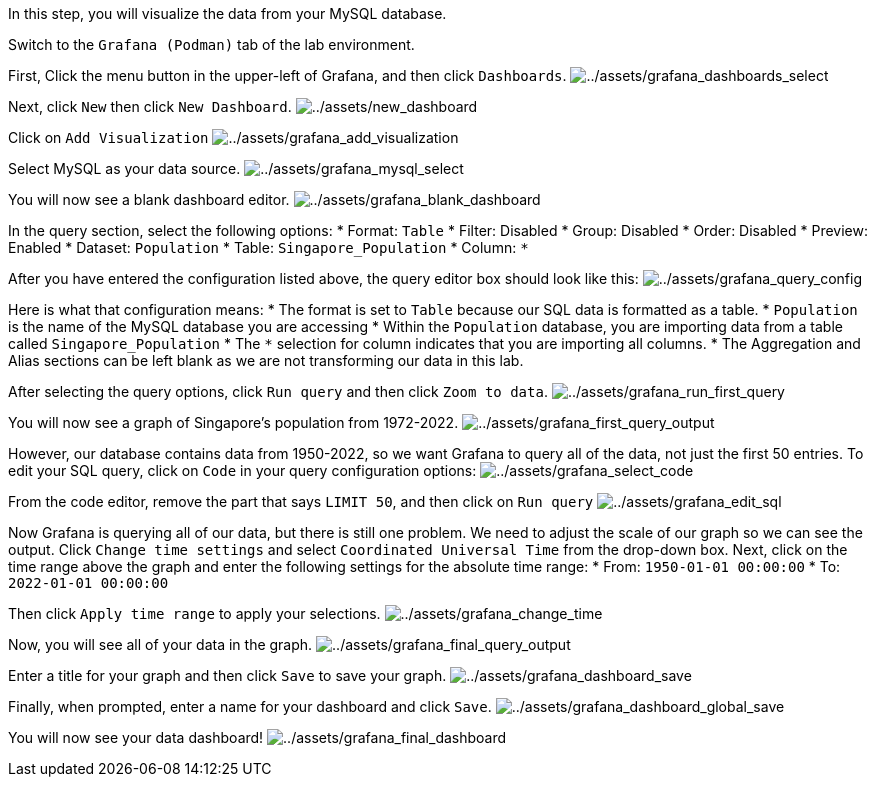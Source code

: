 In this step, you will visualize the data from your MySQL database.

Switch to the `+Grafana (Podman)+` tab of the lab environment.

First, Click the menu button in the upper-left of Grafana, and then
click `+Dashboards+`.
image:../assets/grafana_dashboards_select.png[../assets/grafana_dashboards_select]

Next, click `+New+` then click `+New Dashboard+`.
image:../assets/new_dashboard.png[../assets/new_dashboard]

Click on `+Add Visualization+`
image:../assets/grafana_add_visualization.png[../assets/grafana_add_visualization]

Select MySQL as your data source.
image:../assets/grafana_mysql_select.png[../assets/grafana_mysql_select]

You will now see a blank dashboard editor.
image:../assets/grafana_blank_dashboard.png[../assets/grafana_blank_dashboard]

In the query section, select the following options: * Format: `+Table+`
* Filter: Disabled * Group: Disabled * Order: Disabled * Preview:
Enabled * Dataset: `+Population+` * Table: `+Singapore_Population+` *
Column: `+*+`

After you have entered the configuration listed above, the query editor
box should look like this:
image:../assets/grafana_query_config.png[../assets/grafana_query_config]

Here is what that configuration means: * The format is set to `+Table+`
because our SQL data is formatted as a table. * `+Population+` is the
name of the MySQL database you are accessing * Within the `+Population+`
database, you are importing data from a table called
`+Singapore_Population+` * The `+*+` selection for column indicates that
you are importing all columns. * The Aggregation and Alias sections can
be left blank as we are not transforming our data in this lab.

After selecting the query options, click `+Run query+` and then click
`+Zoom to data+`.
image:../assets/grafana_run_first_query.png[../assets/grafana_run_first_query]

You will now see a graph of Singapore’s population from 1972-2022.
image:../assets/grafana_first_query_output.png[../assets/grafana_first_query_output]

However, our database contains data from 1950-2022, so we want Grafana
to query all of the data, not just the first 50 entries. To edit your
SQL query, click on `+Code+` in your query configuration options:
image:../assets/grafana_select_code.png[../assets/grafana_select_code]

From the code editor, remove the part that says `+LIMIT 50+`, and then
click on `+Run query+`
image:../assets/grafana_edit_sql.png[../assets/grafana_edit_sql]

Now Grafana is querying all of our data, but there is still one problem.
We need to adjust the scale of our graph so we can see the output. Click
`+Change time settings+` and select `+Coordinated Universal Time+` from
the drop-down box. Next, click on the time range above the graph and
enter the following settings for the absolute time range: * From:
`+1950-01-01 00:00:00+` * To: `+2022-01-01 00:00:00+`

Then click `+Apply time range+` to apply your selections.
image:../assets/grafana_change_time.png[../assets/grafana_change_time]

Now, you will see all of your data in the graph.
image:../assets/grafana_final_query_output.png[../assets/grafana_final_query_output]

Enter a title for your graph and then click `+Save+` to save your graph.
image:../assets/grafana_dashboard_save.png[../assets/grafana_dashboard_save]

Finally, when prompted, enter a name for your dashboard and click
`+Save+`.
image:../assets/grafana_dashboard_global_save.png[../assets/grafana_dashboard_global_save]

You will now see your data dashboard!
image:../assets/grafana_final_dashboard.png[../assets/grafana_final_dashboard]
